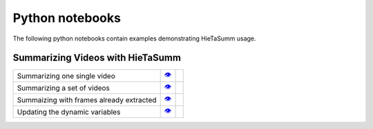 .. _notebooks:

Python notebooks
================

The following python notebooks contain examples demonstrating HieTaSumm usage.

Summarizing Videos with HieTaSumm
---------------

============================================= ============= =============
Summarizing one single video                      |v1|_        |co1|_ 
Summarizing a set of videos                       |v2|_        |co2|_   
Summaizing with frames already extracted          |v3|_        |co3|_    
Updating the dynamic variables                    |v4|_        |co4|_  
============================================= ============= =============

.. |v1| unicode:: &#x1f441; .. view
.. _v1: https://github.com/IMScience-PPGINF-PucMinas/HieTaSumm-examples/tree/main/Summarizing-one-video

.. |co1| image:: /images/colab.png
.. _co1: https://colab.research.google.com/github/IMScience-PPGINF-PucMinas/HieTaSumm-examples/blob/main/Summarizing-one-video/Summarizing-one-video.ipynb

.. |v2| unicode:: &#x1f441; .. view
.. _v2: https://github.com/IMScience-PPGINF-PucMinas/HieTaSumm-examples/tree/main/Summarizing-a-set-of-videos

.. |co2| image:: /images/colab.png
.. _co2: https://colab.research.google.com/github/IMScience-PPGINF-PucMinas/HieTaSumm-examples/blob/main/Summarizing-a-set-of-videos/Summarizing-a-set-of-videos.ipynb

.. |v3| unicode:: &#x1f441; .. view
.. _v3: https://github.com/IMScience-PPGINF-PucMinas/HieTaSumm-examples/tree/main/Summarizing-with-frames-already-extracted

.. |co3| image:: /images/colab.png
.. _co3: https://colab.research.google.com/github/IMScience-PPGINF-PucMinas/HieTaSumm-examples/blob/main/Summarizing-with-frames-already-extracted/Summarizing-with-frames-already-extracted.ipynb

.. |v4| unicode:: &#x1f441; .. view
.. _v4: https://github.com/IMScience-PPGINF-PucMinas/HieTaSumm-examples/tree/main/Updating-the-dynamic-variables

.. |co4| image:: /images/colab.png
.. _co4: https://colab.research.google.com/github/IMScience-PPGINF-PucMinas/HieTaSumm-examples/blob/main/Updating-the-dynamic-variables/Updating-the-dynamic-variables.ipynb